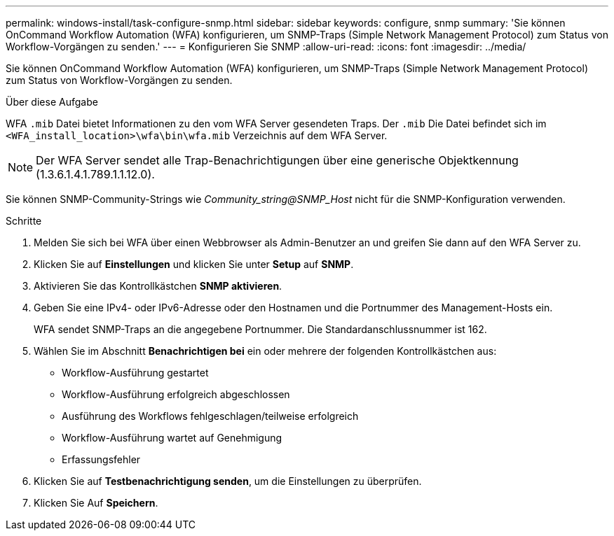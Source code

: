 ---
permalink: windows-install/task-configure-snmp.html 
sidebar: sidebar 
keywords: configure, snmp 
summary: 'Sie können OnCommand Workflow Automation (WFA) konfigurieren, um SNMP-Traps (Simple Network Management Protocol) zum Status von Workflow-Vorgängen zu senden.' 
---
= Konfigurieren Sie SNMP
:allow-uri-read: 
:icons: font
:imagesdir: ../media/


[role="lead"]
Sie können OnCommand Workflow Automation (WFA) konfigurieren, um SNMP-Traps (Simple Network Management Protocol) zum Status von Workflow-Vorgängen zu senden.

.Über diese Aufgabe
WFA `.mib` Datei bietet Informationen zu den vom WFA Server gesendeten Traps. Der `.mib` Die Datei befindet sich im `<WFA_install_location>\wfa\bin\wfa.mib` Verzeichnis auf dem WFA Server.


NOTE: Der WFA Server sendet alle Trap-Benachrichtigungen über eine generische Objektkennung (1.3.6.1.4.1.789.1.1.12.0).

Sie können SNMP-Community-Strings wie _Community_string@SNMP_Host_ nicht für die SNMP-Konfiguration verwenden.

.Schritte
. Melden Sie sich bei WFA über einen Webbrowser als Admin-Benutzer an und greifen Sie dann auf den WFA Server zu.
. Klicken Sie auf *Einstellungen* und klicken Sie unter *Setup* auf *SNMP*.
. Aktivieren Sie das Kontrollkästchen *SNMP aktivieren*.
. Geben Sie eine IPv4- oder IPv6-Adresse oder den Hostnamen und die Portnummer des Management-Hosts ein.
+
WFA sendet SNMP-Traps an die angegebene Portnummer. Die Standardanschlussnummer ist 162.

. Wählen Sie im Abschnitt *Benachrichtigen bei* ein oder mehrere der folgenden Kontrollkästchen aus:
+
** Workflow-Ausführung gestartet
** Workflow-Ausführung erfolgreich abgeschlossen
** Ausführung des Workflows fehlgeschlagen/teilweise erfolgreich
** Workflow-Ausführung wartet auf Genehmigung
** Erfassungsfehler


. Klicken Sie auf *Testbenachrichtigung senden*, um die Einstellungen zu überprüfen.
. Klicken Sie Auf *Speichern*.

